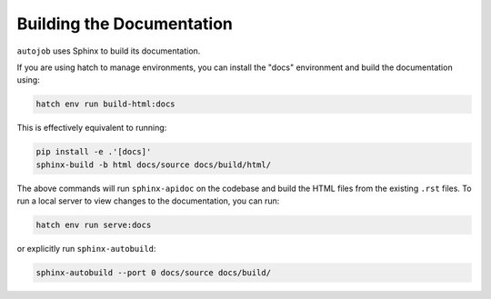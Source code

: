 Building the Documentation
--------------------------

``autojob`` uses Sphinx to build its documentation.

If you are using hatch to manage environments, you can install the
"docs" environment and build the documentation using:

.. code-block:: shell

    hatch env run build-html:docs

This is effectively equivalent to running:

.. code-block:: shell

    pip install -e .'[docs]'
    sphinx-build -b html docs/source docs/build/html/

The above commands will run ``sphinx-apidoc`` on the codebase and build the HTML files
from the existing ``.rst`` files. To run a local server to view changes to the
documentation, you can run:

.. code-block:: shell

    hatch env run serve:docs

or explicitly run ``sphinx-autobuild``:

.. code-block:: shell

    sphinx-autobuild --port 0 docs/source docs/build/
